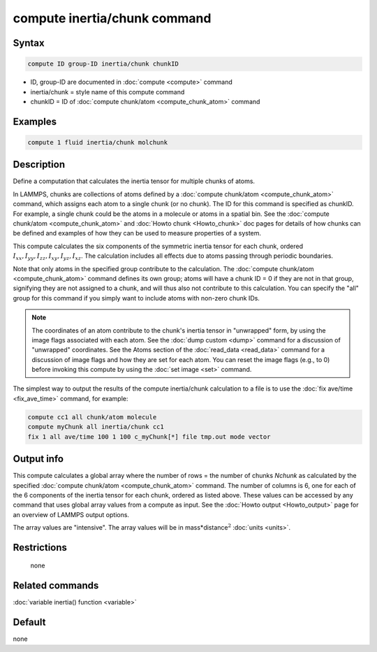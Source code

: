 .. index:: compute inertia/chunk

compute inertia/chunk command
=============================

Syntax
""""""

.. code-block:: LAMMPS

   compute ID group-ID inertia/chunk chunkID

* ID, group-ID are documented in :doc:`compute <compute>` command
* inertia/chunk = style name of this compute command
* chunkID = ID of :doc:`compute chunk/atom <compute_chunk_atom>` command

Examples
""""""""

.. code-block:: LAMMPS

   compute 1 fluid inertia/chunk molchunk

Description
"""""""""""

Define a computation that calculates the inertia tensor for multiple
chunks of atoms.

In LAMMPS, chunks are collections of atoms defined by a
:doc:`compute chunk/atom <compute_chunk_atom>` command, which assigns each atom
to a single chunk (or no chunk).  The ID for this command is specified
as chunkID.  For example, a single chunk could be the atoms in a
molecule or atoms in a spatial bin.  See the
:doc:`compute chunk/atom <compute_chunk_atom>` and
:doc:`Howto chunk <Howto_chunk>`
doc pages for details of how chunks can be defined and examples of how
they can be used to measure properties of a system.

This compute calculates the six components of the symmetric inertia
tensor for each chunk, ordered
:math:`I_{xx},I_{yy},I_{zz},I_{xy},I_{yz},I_{xz}`.
The calculation includes all effects due to atoms passing through periodic
boundaries.

Note that only atoms in the specified group contribute to the
calculation.  The :doc:`compute chunk/atom <compute_chunk_atom>` command
defines its own group; atoms will have a chunk ID = 0 if they are not
in that group, signifying they are not assigned to a chunk, and will
thus also not contribute to this calculation.  You can specify the
"all" group for this command if you simply want to include atoms with
non-zero chunk IDs.

.. note::

   The coordinates of an atom contribute to the chunk's inertia
   tensor in "unwrapped" form, by using the image flags associated with
   each atom.  See the :doc:`dump custom <dump>` command for a discussion
   of "unwrapped" coordinates.  See the Atoms section of the
   :doc:`read_data <read_data>` command for a discussion of image flags and
   how they are set for each atom.  You can reset the image flags
   (e.g., to 0) before invoking this compute by using the
   :doc:`set image <set>` command.

The simplest way to output the results of the compute inertia/chunk
calculation to a file is to use the :doc:`fix ave/time <fix_ave_time>`
command, for example:

.. code-block:: LAMMPS

   compute cc1 all chunk/atom molecule
   compute myChunk all inertia/chunk cc1
   fix 1 all ave/time 100 1 100 c_myChunk[*] file tmp.out mode vector

Output info
"""""""""""

This compute calculates a global array where the number of rows = the
number of chunks *Nchunk* as calculated by the specified
:doc:`compute chunk/atom <compute_chunk_atom>` command.
The number of columns is 6, one for each of the 6 components of the inertia
tensor for each chunk, ordered as listed above.  These values can be accessed
by any command that uses global array values from a compute as input.  See the
:doc:`Howto output <Howto_output>` page for an overview of LAMMPS output
options.

The array values are "intensive".  The array values will be in
mass\*distance\ :math:`^2` :doc:`units <units>`.

Restrictions
""""""""""""
 none

Related commands
""""""""""""""""

:doc:`variable inertia() function <variable>`

Default
"""""""

none
